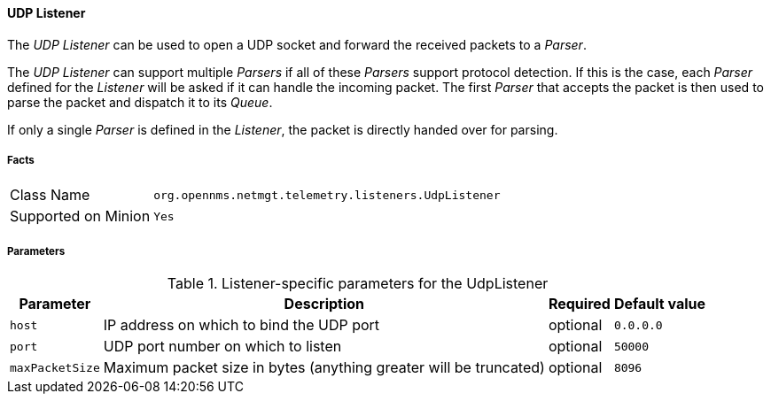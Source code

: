 
[[telemetryd-listener-udp]]
==== UDP Listener

The _UDP Listener_ can be used to open a UDP socket and forward the received packets to a _Parser_.

The _UDP Listener_ can support multiple _Parsers_ if all of these _Parsers_ support protocol detection.
If this is the case, each _Parser_ defined for the _Listener_ will be asked if it can handle the incoming packet.
The first _Parser_ that accepts the packet is then used to parse the packet and dispatch it to its _Queue_.

If only a single _Parser_ is defined in the _Listener_, the packet is directly handed over for parsing.

===== Facts

[options="autowidth"]
|===
| Class Name          | `org.opennms.netmgt.telemetry.listeners.UdpListener`
| Supported on Minion | `Yes`
|===

===== Parameters

.Listener-specific parameters for the UdpListener
[options="header, autowidth"]
|===
| Parameter        | Description                                                       | Required | Default value
| `host`           | IP address on which to bind the UDP port                          | optional | `0.0.0.0`
| `port`           | UDP port number on which to listen                                | optional | `50000`
| `maxPacketSize`  | Maximum packet size in bytes (anything greater will be truncated) | optional | `8096`
|===
